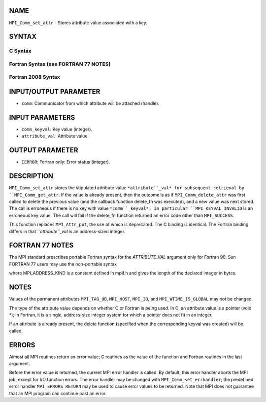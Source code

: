NAME
----

``MPI_Comm_set_attr`` - Stores attribute value associated with a key.

SYNTAX
------

C Syntax
~~~~~~~~

.. code-block:: c
   :linenos:

   #include <mpi.h>
   int MPI_Comm_set_attr(MPI_Comm comm, int comm_keyval, void *attribute_val)

Fortran Syntax (see FORTRAN 77 NOTES)
~~~~~~~~~~~~~~~~~~~~~~~~~~~~~~~~~~~~~

.. code-block:: c
   :linenos:

   USE MPI
   ! or the older form: INCLUDE 'mpif.h'
   MPI_COMM_SET_ATTR(COMM, COMM_KEYVAL, ATTRIBUTE_VAL, IERROR)
   	INTEGER	COMM, COMM_KEYVAL, IERROR 
   	INTEGER(KIND=MPI_ADDRESS_KIND) ATTRIBUTE_VAL

Fortran 2008 Syntax
~~~~~~~~~~~~~~~~~~~

.. code-block:: fortran
   :linenos:

   USE mpi_f08
   MPI_Comm_set_attr(comm, comm_keyval, attribute_val, ierror)
   	TYPE(MPI_Comm), INTENT(IN) :: comm
   	INTEGER, INTENT(IN) :: comm_keyval
   	INTEGER(KIND=MPI_ADDRESS_KIND), INTENT(IN) :: attribute_val
   	INTEGER, OPTIONAL, INTENT(OUT) :: ierror

INPUT/OUTPUT PARAMETER
----------------------

* ``comm``: Communicator from which attribute will be attached (handle).

INPUT PARAMETERS
----------------

* ``comm_keyval``: Key value (integer).

* ``attribute_val``: Attribute value.

OUTPUT PARAMETER
----------------

* ``IERROR``: Fortran only: Error status (integer).

DESCRIPTION
-----------

``MPI_Comm_set_attr`` stores the stipulated attribute value ``*attribute``_val*
for subsequent retrieval by ``MPI_Comm_get_attr``. If the value is already
present, then the outcome is as if ``MPI_Comm_delete_attr`` was first called
to delete the previous value (and the callback function delete_fn was
executed), and a new value was next stored. The call is erroneous if
there is no key with value ``*comm``_keyval*; in particular
``MPI_KEYVAL_INVALID`` is an erroneous key value. The call will fail if the
delete_fn function returned an error code other than ``MPI_SUCCESS``.

This function replaces ``MPI_Attr_put``, the use of which is deprecated. The
C binding is identical. The Fortran binding differs in that
``*attribute``_val* is an address-sized integer.

FORTRAN 77 NOTES
----------------

The MPI standard prescribes portable Fortran syntax for the
*ATTRIBUTE_VAL* argument only for Fortran 90. Sun FORTRAN 77 users may
use the non-portable syntax

.. code-block:: fortran
   :linenos:

        INTEGER*MPI_ADDRESS_KIND ATTRIBUTE_VAL

where MPI_ADDRESS_KIND is a constant defined in mpif.h and gives the
length of the declared integer in bytes.

NOTES
-----

Values of the permanent attributes ``MPI_TAG_UB``, ``MPI_HOST``, ``MPI_IO``, and
``MPI_WTIME_IS_GLOBAL`` may not be changed.

The type of the attribute value depends on whether C or Fortran is being
used. In C, an attribute value is a pointer (void \*); in Fortran, it is
a single, address-size integer system for which a pointer does not fit
in an integer.

If an attribute is already present, the delete function (specified when
the corresponding keyval was created) will be called.

ERRORS
------

Almost all MPI routines return an error value; C routines as the value
of the function and Fortran routines in the last argument.

Before the error value is returned, the current MPI error handler is
called. By default, this error handler aborts the MPI job, except for
I/O function errors. The error handler may be changed with
``MPI_Comm_set_errhandler``; the predefined error handler ``MPI_ERRORS_RETURN``
may be used to cause error values to be returned. Note that MPI does not
guarantee that an MPI program can continue past an error.
